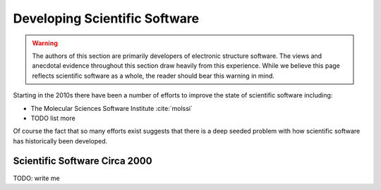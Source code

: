.. Copyright 2022 NWChemEx-Project
..
.. Licensed under the Apache License, Version 2.0 (the "License");
.. you may not use this file except in compliance with the License.
.. You may obtain a copy of the License at
..
.. http://www.apache.org/licenses/LICENSE-2.0
..
.. Unless required by applicable law or agreed to in writing, software
.. distributed under the License is distributed on an "AS IS" BASIS,
.. WITHOUT WARRANTIES OR CONDITIONS OF ANY KIND, either express or implied.
.. See the License for the specific language governing permissions and
.. limitations under the License.

.. _developing_scientific_software:

##############################
Developing Scientific Software
##############################

.. warning::

   The authors of this section are primarily developers of electronic structure
   software. The views and anecdotal evidence throughout this section draw
   heavily from this experience. While we believe this page reflects scientific
   software as a whole, the reader should bear this warning in mind.

Starting in the 2010s there have been a number of efforts to improve the state
of scientific software including:

- The Molecular Sciences Software Institute :cite:`molssi`
- TODO list more

Of course the fact that so many efforts exist suggests that there is a deep
seeded problem with how scientific software has historically been developed.

******************************
Scientific Software Circa 2000
******************************

TODO: write me
